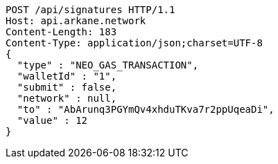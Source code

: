 [source,http,options="nowrap"]
----
POST /api/signatures HTTP/1.1
Host: api.arkane.network
Content-Length: 183
Content-Type: application/json;charset=UTF-8
{
  "type" : "NEO_GAS_TRANSACTION",
  "walletId" : "1",
  "submit" : false,
  "network" : null,
  "to" : "AbArunq3PGYmQv4xhduTKva7r2ppUqeaDi",
  "value" : 12
}
----